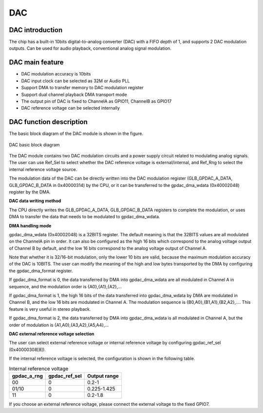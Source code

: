 ==========
DAC
==========

DAC introduction
==================
The chip has a built-in 10bits digital-to-analog converter (DAC) with a FIFO depth of 1, and supports 2 DAC modulation outputs.
Can be used for audio playback, conventional analog signal modulation.

DAC main feature
================
- DAC modulation accuracy is 10bits
- DAC input clock can be selected as 32M or Audio PLL
- Support DMA to transfer memory to DAC modulation register
- Support dual channel playback DMA transport mode
- The output pin of DAC is fixed to ChannelA as GPIO11, ChannelB as GPIO17
- DAC reference voltage can be selected internally

DAC function description
==========================
The basic block diagram of the DAC module is shown in the figure.

.. figure:: ../../picture/gpdac.svg
   :align: center

   DAC basic block diagram

The DAC module contains two DAC modulation circuits and a power supply circuit related to modulating analog signals. The user can use Ref_Sel to select whether the DAC reference voltage is external/internal, and Ref_Rng to select the internal reference voltage source.

The modulation data of the DAC can be directly written into the DAC modulation register (GLB_GPDAC_A_DATA, GLB_GPDAC_B_DATA in 0x40000314) by the CPU, or it can be transferred to the gpdac_dma_wdata (0x40002048) register by the DMA.

**DAC data writing method**

The CPU directly writes the GLB_GPDAC_A_DATA, GLB_GPDAC_B_DATA registers to complete the modulation, or uses DMA to transfer the data that needs to be modulated to gpdac_dma_wdata.

**DMA handling mode**

gpdac_dma_wdata (0x40002048) is a 32BITS register. The default meaning is that the 32BITS values are all modulated on the ChannelA pin in order. It can also be configured as the high 16 bits which correspond to the analog voltage output of Channel B by default, and the low 16 bits correspond to the analog voltage output of Channel A.

Note that whether it is 32/16-bit modulation, only the lower 10 bits are valid, because the maximum modulation accuracy of the DAC is 10BITS. The user can modify the meaning of the high and low bytes transported by the DMA by configuring the gpdac_dma_format register.

If gpdac_dma_format is 0, the data transferred by DMA into gpdac_dma_wdata are all modulated in Channel A in sequence, and the modulation order is {A0},{A1},{A2},...

If gpdac_dma_format is 1, the high 16 bits of the data transferred into gpdac_dma_wdata by DMA are modulated in Channel B, and the low 16 bits are modulated in Channel A. The modulation sequence is {B0,A0},{B1,A1},{B2,A2},.... This feature is very useful in stereo playback.

If gpdac_dma_format is 2, the data transferred by DMA into gpdac_dma_wdata is all modulated in Channel A, but the order of modulation is {A1,A0},{A3,A2},{A5,A4},...

**DAC external reference voltage selection**

The user can select external reference voltage or internal reference voltage by configuring gpdac_ref_sel (0x40000308[8]).

If the internal reference voltage is selected, the configuration is shown in the following table.

.. table:: Internal reference voltage

    +-------------+---------------+-------------+
    | gpdac_a_rng | gpdac_ref_sel | Output range|
    +=============+===============+=============+
    | 00          | 0             | 0.2-1       |
    +-------------+---------------+-------------+
    | 01/10       | 0             | 0.225-1.425 |
    +-------------+---------------+-------------+
    | 11          | 0             | 0.2-1.8     |
    +-------------+---------------+-------------+

If you choose an external reference voltage, please connect the external voltage to the fixed GPIO7.

.. only:: html

   .. include:: dac_register.rst

.. raw:: latex

   \input{../../en/content/dac}